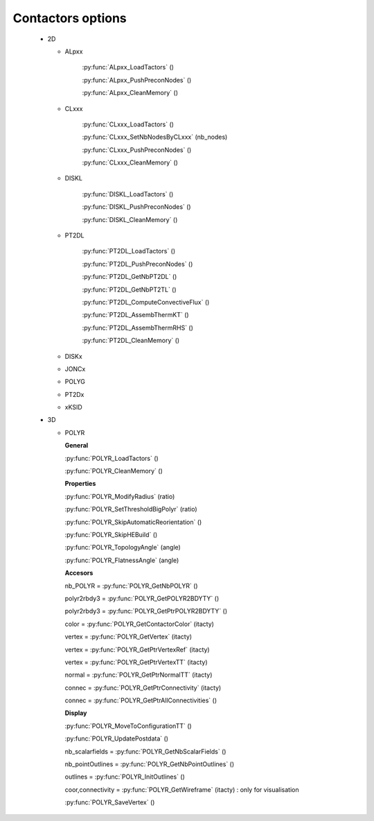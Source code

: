 .. py:currentmodule:: pylmgc90.chipy.lmgc90

Contactors options
==================

 - 2D

   - ALpxx

      :py:func:`ALpxx_LoadTactors` ()

      :py:func:`ALpxx_PushPreconNodes` ()
      
      :py:func:`ALpxx_CleanMemory` ()
      
   - CLxxx
     
      :py:func:`CLxxx_LoadTactors` ()

      :py:func:`CLxxx_SetNbNodesByCLxxx` (nb_nodes)

      :py:func:`CLxxx_PushPreconNodes` ()

      :py:func:`CLxxx_CleanMemory` ()

   - DISKL

      :py:func:`DISKL_LoadTactors` ()

      :py:func:`DISKL_PushPreconNodes` ()

      :py:func:`DISKL_CleanMemory` ()
      
   - PT2DL
     
      :py:func:`PT2DL_LoadTactors` ()

      :py:func:`PT2DL_PushPreconNodes` ()

      :py:func:`PT2DL_GetNbPT2DL` ()

      :py:func:`PT2DL_GetNbPT2TL` ()

      :py:func:`PT2DL_ComputeConvectiveFlux` ()

      :py:func:`PT2DL_AssembThermKT` ()

      :py:func:`PT2DL_AssembThermRHS` ()

      :py:func:`PT2DL_CleanMemory` ()

   - DISKx
   - JONCx
   - POLYG

   - PT2Dx
   - xKSID

 - 3D

   - POLYR

     **General**

     :py:func:`POLYR_LoadTactors` ()

     :py:func:`POLYR_CleanMemory` ()

     **Properties**

     :py:func:`POLYR_ModifyRadius` (ratio)

     :py:func:`POLYR_SetThresholdBigPolyr` (ratio)

     :py:func:`POLYR_SkipAutomaticReorientation` ()

     :py:func:`POLYR_SkipHEBuild` ()

     :py:func:`POLYR_TopologyAngle` (angle)

     :py:func:`POLYR_FlatnessAngle` (angle)

     **Accesors**

     nb_POLYR = :py:func:`POLYR_GetNbPOLYR` ()

     polyr2rbdy3 = :py:func:`POLYR_GetPOLYR2BDYTY` ()

     polyr2rbdy3 = :py:func:`POLYR_GetPtrPOLYR2BDYTY` ()

     color = :py:func:`POLYR_GetContactorColor` (itacty)

     vertex = :py:func:`POLYR_GetVertex` (itacty)

     vertex = :py:func:`POLYR_GetPtrVertexRef` (itacty)

     vertex = :py:func:`POLYR_GetPtrVertexTT` (itacty)

     normal = :py:func:`POLYR_GetPtrNormalTT` (itacty)

     connec = :py:func:`POLYR_GetPtrConnectivity` (itacty)

     connec = :py:func:`POLYR_GetPtrAllConnectivities` () 

     **Display**
      
     :py:func:`POLYR_MoveToConfigurationTT` ()

     :py:func:`POLYR_UpdatePostdata` () 

     nb_scalarfields = :py:func:`POLYR_GetNbScalarFields` ()

     nb_pointOutlines = :py:func:`POLYR_GetNbPointOutlines` ()

     outlines = :py:func:`POLYR_InitOutlines` ()

     coor,connectivity = :py:func:`POLYR_GetWireframe` (itacty)  : only for visualisation
     
     :py:func:`POLYR_SaveVertex` ()


      
